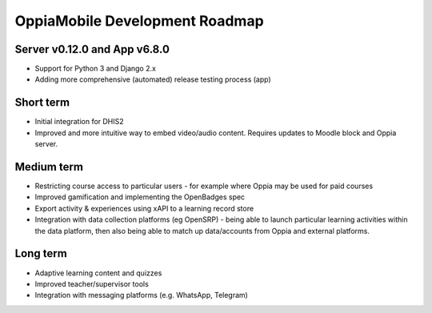 OppiaMobile Development Roadmap
=================================


Server v0.12.0 and App v6.8.0
------------------------------

* Support for Python 3 and Django 2.x
* Adding more comprehensive (automated) release testing process (app)


Short term
-------------

* Initial integration for DHIS2
* Improved and more intuitive way to embed video/audio content. Requires updates to Moodle block and Oppia server.


Medium term 
-------------

* Restricting course access to particular users - for example where Oppia may be used for paid courses
* Improved gamification and implementing the OpenBadges spec
* Export activity & experiences using xAPI to a learning record store
* Integration with data collection platforms (eg OpenSRP) - being able to launch particular learning activities within 
  the data platform, then also being able to match up data/accounts from Oppia and external platforms.


Long term
------------

* Adaptive learning content and quizzes
* Improved teacher/supervisor tools
* Integration with messaging platforms (e.g. WhatsApp, Telegram)

